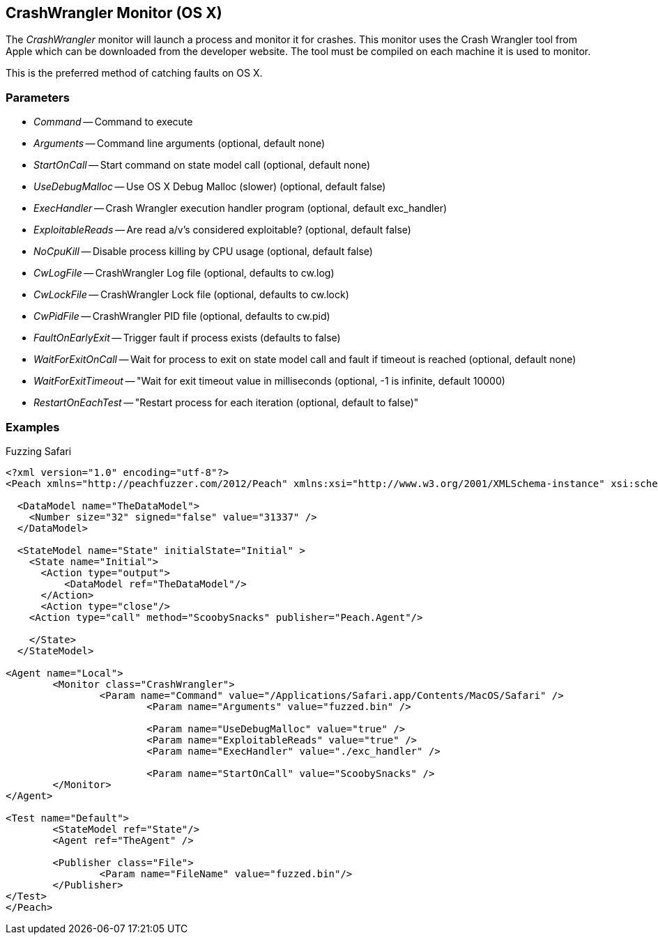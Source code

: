 [[Monitors_CrashWrangler]]
== CrashWrangler Monitor (OS X)

The _CrashWrangler_ monitor will launch a process and monitor it for crashes. This monitor uses the Crash Wrangler tool from Apple which can be downloaded from the developer website. The tool must be compiled on each machine it is used to monitor. 

This is the preferred method of catching faults on OS X.

=== Parameters

 * _Command_ -- Command to execute
 * _Arguments_ -- Command line arguments (optional, default none)
 * _StartOnCall_ -- Start command on state model call (optional, default none)
 * _UseDebugMalloc_ -- Use OS X Debug Malloc (slower) (optional, default false)
 * _ExecHandler_ -- Crash Wrangler execution handler program (optional, default exc_handler)
 * _ExploitableReads_ -- Are read a/v's considered exploitable? (optional, default false)
 * _NoCpuKill_ -- Disable process killing by CPU usage (optional, default false)
 * _CwLogFile_ -- CrashWrangler Log file (optional, defaults to cw.log)
 * _CwLockFile_ -- CrashWrangler Lock file (optional, defaults to cw.lock)
 * _CwPidFile_ -- CrashWrangler PID file (optional, defaults to cw.pid)
 * _FaultOnEarlyExit_ -- Trigger fault if process exists (defaults to false)
 * _WaitForExitOnCall_ -- Wait for process to exit on state model call and fault if timeout is reached (optional, default none)
 * _WaitForExitTimeout_ -- "Wait for exit timeout value in milliseconds (optional, -1 is infinite, default 10000) 
 * _RestartOnEachTest_ -- "Restart process for each iteration (optional, default to false)"

=== Examples

.Fuzzing Safari
[source,xml]
----
<?xml version="1.0" encoding="utf-8"?>
<Peach xmlns="http://peachfuzzer.com/2012/Peach" xmlns:xsi="http://www.w3.org/2001/XMLSchema-instance" xsi:schemaLocation="http://peachfuzzer.com/2012/Peach ../peach.xsd">

  <DataModel name="TheDataModel">
    <Number size="32" signed="false" value="31337" />
  </DataModel>

  <StateModel name="State" initialState="Initial" >
    <State name="Initial">
      <Action type="output">
          <DataModel ref="TheDataModel"/> 
      </Action>
      <Action type="close"/> 
    <Action type="call" method="ScoobySnacks" publisher="Peach.Agent"/>

    </State>
  </StateModel>

<Agent name="Local">
	<Monitor class="CrashWrangler">
		<Param name="Command" value="/Applications/Safari.app/Contents/MacOS/Safari" />
			<Param name="Arguments" value="fuzzed.bin" />
			
			<Param name="UseDebugMalloc" value="true" />
			<Param name="ExploitableReads" value="true" />
			<Param name="ExecHandler" value="./exc_handler" />
			
			<Param name="StartOnCall" value="ScoobySnacks" />
	</Monitor>
</Agent>

<Test name="Default">
	<StateModel ref="State"/>
	<Agent ref="TheAgent" />

	<Publisher class="File">
		<Param name="FileName" value="fuzzed.bin"/> 
	</Publisher>
</Test>
</Peach>	
----
